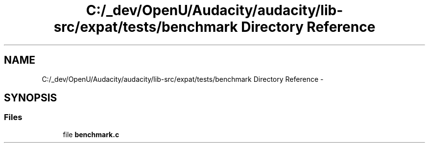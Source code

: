 .TH "C:/_dev/OpenU/Audacity/audacity/lib-src/expat/tests/benchmark Directory Reference" 3 "Thu Apr 28 2016" "Audacity" \" -*- nroff -*-
.ad l
.nh
.SH NAME
C:/_dev/OpenU/Audacity/audacity/lib-src/expat/tests/benchmark Directory Reference \- 
.SH SYNOPSIS
.br
.PP
.SS "Files"

.in +1c
.ti -1c
.RI "file \fBbenchmark\&.c\fP"
.br
.in -1c
